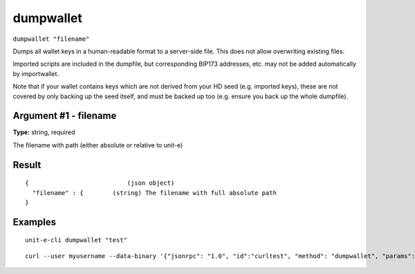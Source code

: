 .. Copyright (c) 2018-2019 The Unit-e developers
   Distributed under the MIT software license, see the accompanying
   file LICENSE or https://opensource.org/licenses/MIT.

dumpwallet
----------

``dumpwallet "filename"``

Dumps all wallet keys in a human-readable format to a server-side file. This does not allow overwriting existing files.

Imported scripts are included in the dumpfile, but corresponding BIP173 addresses, etc. may not be added automatically by importwallet.

Note that if your wallet contains keys which are not derived from your HD seed (e.g. imported keys), these are not covered by
only backing up the seed itself, and must be backed up too (e.g. ensure you back up the whole dumpfile).

Argument #1 - filename
~~~~~~~~~~~~~~~~~~~~~~

**Type:** string, required

The filename with path (either absolute or relative to unit-e)

Result
~~~~~~

::

  {                           (json object)
    "filename" : {        (string) The filename with full absolute path
  }

Examples
~~~~~~~~


.. highlight:: shell

::

  unit-e-cli dumpwallet "test"

::

  curl --user myusername --data-binary '{"jsonrpc": "1.0", "id":"curltest", "method": "dumpwallet", "params": ["test"] }' -H 'content-type: text/plain;' http://127.0.0.1:7181/

